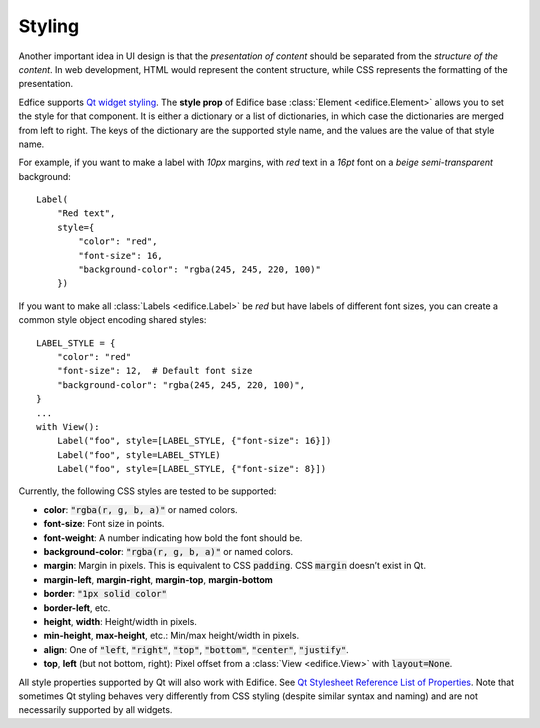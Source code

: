 Styling
-------

Another important idea in UI design is that the *presentation of content*
should be separated from the *structure of the content*.
In web development, HTML would represent the content structure,
while CSS represents the formatting of the presentation.

Edfice supports `Qt widget styling <https://doc.qt.io/qtforpython-6/overviews/stylesheet-syntax.html>`_.
The **style prop** of Edifice base :class:`Element <edifice.Element>` allows you to set the style for that component.
It is either a dictionary or a list of dictionaries, in which case the dictionaries are merged from left to right.
The keys of the dictionary are the supported style name, and the values are the value of that style name.

For example, if you want to make a label with *10px* margins, with *red* text
in a *16pt* font on a *beige* *semi-transparent* background::

    Label(
        "Red text",
        style={
            "color": "red",
            "font-size": 16,
            "background-color": "rgba(245, 245, 220, 100)"
        })

If you want to make all :class:`Labels <edifice.Label>` be *red* but have labels of different
font sizes, you can create a common style object encoding shared styles::

    LABEL_STYLE = {
        "color": "red"
        "font-size": 12,  # Default font size
        "background-color": "rgba(245, 245, 220, 100)",
    }
    ...
    with View():
        Label("foo", style=[LABEL_STYLE, {"font-size": 16}])
        Label("foo", style=LABEL_STYLE)
        Label("foo", style=[LABEL_STYLE, {"font-size": 8}])



Currently, the following CSS styles are tested to be supported:

- **color**: :code:`"rgba(r, g, b, a)"` or named colors.
- **font-size**: Font size in points.
- **font-weight**: A number indicating how bold the font should be.
- **background-color**: :code:`"rgba(r, g, b, a)"` or named colors.
- **margin**: Margin in pixels. This is equivalent to CSS :code:`padding`. CSS :code:`margin` doesn’t exist in Qt.
- **margin-left**, **margin-right**, **margin-top**, **margin-bottom**
- **border**: :code:`"1px solid color"`
- **border-left**, etc.
- **height**, **width**: Height/width in pixels.
- **min-height**, **max-height**, etc.: Min/max height/width in pixels.
- **align**: One of :code:`"left`, :code:`"right"`, :code:`"top"`, :code:`"bottom"`, :code:`"center"`, :code:`"justify"`.
- **top**, **left** (but not bottom, right): Pixel offset from a
  :class:`View <edifice.View>` with :code:`layout=None`.

All style properties supported by Qt will also work with Edifice.
See `Qt Stylesheet Reference List of Properties <https://doc.qt.io/qtforpython-6/overviews/stylesheet-reference.html#list-of-properties>`_.
Note that sometimes Qt styling behaves very differently from CSS styling
(despite similar syntax and naming)
and are not necessarily supported by all widgets.
